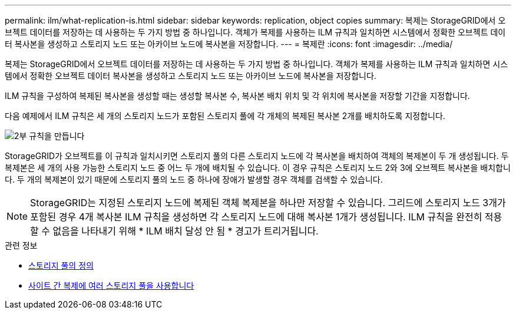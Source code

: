 ---
permalink: ilm/what-replication-is.html 
sidebar: sidebar 
keywords: replication, object copies 
summary: 복제는 StorageGRID에서 오브젝트 데이터를 저장하는 데 사용하는 두 가지 방법 중 하나입니다. 객체가 복제를 사용하는 ILM 규칙과 일치하면 시스템에서 정확한 오브젝트 데이터 복사본을 생성하고 스토리지 노드 또는 아카이브 노드에 복사본을 저장합니다. 
---
= 복제란
:icons: font
:imagesdir: ../media/


[role="lead"]
복제는 StorageGRID에서 오브젝트 데이터를 저장하는 데 사용하는 두 가지 방법 중 하나입니다. 객체가 복제를 사용하는 ILM 규칙과 일치하면 시스템에서 정확한 오브젝트 데이터 복사본을 생성하고 스토리지 노드 또는 아카이브 노드에 복사본을 저장합니다.

ILM 규칙을 구성하여 복제된 복사본을 생성할 때는 생성할 복사본 수, 복사본 배치 위치 및 각 위치에 복사본을 저장할 기간을 지정합니다.

다음 예제에서 ILM 규칙은 세 개의 스토리지 노드가 포함된 스토리지 풀에 각 개체의 복제된 복사본 2개를 배치하도록 지정합니다.

image::../media/ilm_replication_make_2_copies.png[2부 규칙을 만듭니다]

StorageGRID가 오브젝트를 이 규칙과 일치시키면 스토리지 풀의 다른 스토리지 노드에 각 복사본을 배치하여 객체의 복제본이 두 개 생성됩니다. 두 복제본은 세 개의 사용 가능한 스토리지 노드 중 어느 두 개에 배치될 수 있습니다. 이 경우 규칙은 스토리지 노드 2와 3에 오브젝트 복사본을 배치합니다. 두 개의 복제본이 있기 때문에 스토리지 풀의 노드 중 하나에 장애가 발생할 경우 객체를 검색할 수 있습니다.


NOTE: StorageGRID는 지정된 스토리지 노드에 복제된 객체 복제본을 하나만 저장할 수 있습니다. 그리드에 스토리지 노드 3개가 포함된 경우 4개 복사본 ILM 규칙을 생성하면 각 스토리지 노드에 대해 복사본 1개가 생성됩니다. ILM 규칙을 완전히 적용할 수 없음을 나타내기 위해 * ILM 배치 달성 안 됨 * 경고가 트리거됩니다.

.관련 정보
* xref:what-storage-pool-is.adoc[스토리지 풀의 정의]
* xref:using-multiple-storage-pools-for-cross-site-replication.adoc[사이트 간 복제에 여러 스토리지 풀을 사용합니다]

